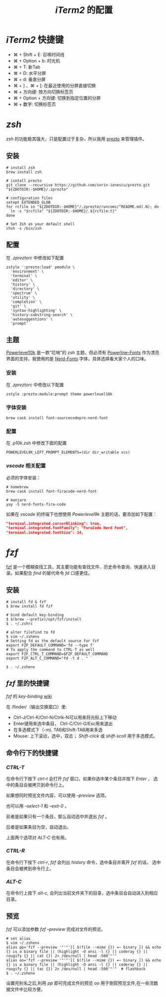 
#+TITLE: /iTerm2/ 的配置
* /iTerm2/ 快捷键
+ ⌘ + Shift + E: 召唤时间线
+ ⌘ + Option + b: 时光机
+ ⌘ + T: 新Tab
+ ⌘ + D: 水平分屏
+ ⌘ + d: 垂直分屏
+ ⌘ + ] 、⌘ + [:  在最近使用的分屏直接切换
+ ⌘ + 方向键:  按方向切换标签页
+ ⌘ + Option + 方向键:  切换到指定位置的分屏
+ ⌘ + 数字: 切换标签页
* /zsh/
/zsh/ 的功能极其强大，只是配置过于复杂，所以我用 [[https://github.com/sorin-ionescu/prezto][prezto]] 来管理插件。
** 安装
#+BEGIN_SRC shell
# install zsh
brew install zsh

# isntall prezto
git clone --recursive https://github.com/sorin-ionescu/prezto.git "${ZDOTDIR:-$HOME}/.zprezto"

# configuration files
setopt EXTENDED_GLOB
for rcfile in "${ZDOTDIR:-$HOME}"/.zprezto/runcoms/^README.md(.N); do
  ln -s "$rcfile" "${ZDOTDIR:-$HOME}/.${rcfile:t}"
done

# Set Zsh as your default shell
chsh -s /bin/zsh
#+END_SRC
** 配置
在 /.zpreztorc/ 中修改如下配置
#+BEGIN_SRC shell
zstyle ':prezto:load' pmodule \
  'environment' \
  'terminal' \
  'editor' \
  'history' \
  'directory' \
  'spectrum' \
  'utility' \
  'completion' \
  'git' \
  'syntax-highlighting' \
  'history-substring-search' \
  'autosuggestions' \
  'prompt'
#+END_SRC
** 主题
[[https://github.com/romkatv/powerlevel10k][Powerlevel10k]] 是一款“花哨”的 /zsh/ 主题。但必须有 [[https://github.com/powerline/fonts][Powerline-Fonts]] 作为漂亮界面的支持，我使用的是 [[https://github.com/ryanoasis/nerd-fonts][Nerd-Fonts]] 字体，具体选择看大家个人的口味。
*** 安装
在 /.zpreztorc/ 中修改以下配置
#+BEGIN_SRC shell
zstyle :prezto:module:prompt theme powerlevel10k
#+END_SRC
*** 字体安装
#+BEGIN_SRC shell
brew cask install font-sourcecodepro-nerd-font
#+END_SRC
*** 配置
在 /.p10k.zsh/ 中修改下面的配置
#+BEGIN_SRC shell
POWERLEVEL9K_LEFT_PROMPT_ELEMENTS=(dir dir_writable vcs)
#+END_SRC
*** /vscode/ 相关配置
必须的字体安装：
#+BEGIN_SRC shell
# homebrew
brew cask install font-firacode-nerd-font

# manjaro
yay -S nerd-fonts-fira-code
#+END_SRC

如果在 /vscode/ 的终端下也想使用 /Powerlevel9k/ 主题的话，要添加如下配置：
#+BEGIN_SRC json
"terminal.integrated.cursorBlinking": true,
"terminal.integrated.fontFamily": "FuraCode Nerd Font",
"terminal.integrated.fontSize": 14,
#+END_SRC
* /fzf/
[[https://github.com/junegunn/fzf][fzf]] 是一个模糊查找工具，其主要功能有查找文件、历史命令查询、快速进入目录。如果配合 /find/ 的替代命令 /fd/ 口感更佳。
** 安装
#+BEGIN_SRC shell
# install fd & fzf
$ brew install fd fzf

# bind default key-binding
$ $(brew --prefix)/opt/fzf/install
$ . ~/.zshrc

# alter filefind to fd
$ vim ~/.zshenv
# Setting fd as the default source for fzf
export FZF_DEFAULT_COMMAND='fd --type f'
# To apply the command to CTRL-T as well
export FZF_CTRL_T_COMMAND=$FZF_DEFAULT_COMMAND
export FZF_ALT_C_COMMAND="fd -t d . "

$ . ~/.zshenv
#+END_SRC
** /fzf/ 里的快捷键
/fzf/ 的 /key-binding/ [[https://github.com/junegunn/fzf/wiki/Configuring-shell-key-bindings][wiki]]

在 /finder/（输出交换窗口）里:
+ Ctrl-J/Ctrl-K/Ctrl-N/Ctrlk-N可以用来将光标上下移动
+ Enter键用来选中条目， Ctrl-C/Ctrl-G/Esc用来退出
+ 在多选模式下（-m), TAB和Shift-TAB用来多选
+ Mouse: 上下滚动，选中，双击； /Shift-click/ 或 /shift-scoll/ 用于多选模式。
** 命令行下的快捷键
*** /CTRL-T/
在命令行下按下 /ctrl-t/ 会打开 /fzf/ 窗口，如果你选中某个条目并按下 /Enter/ ， 选中的条目会被拷贝到命令行上。

如果想同时预览文件内容，可以使用 /--preview/ 选项。

也可以用 /--select-1/ 和 /--exit-0/ 。

前者是如果只有一个条目，那么自动选中并退出 /fzf/ 。

后者是如果条目为空，自动退出。

上面两个选项对 /ALT-C/ 也有用。
*** /CTRL-R/
在命令行下按下 /ctrl-r/, /fzf/ 会列出 /history/ 命令，选中条目并离开 /fzf/ 的话， 选中条目会被拷到命令行上。
*** /ALT-C/
在命令行上按下 /alt-c/, 会列出当前文件夹下的目录，选中条目会自动进入到相应目录。
** 预览
/fzf/ 可以添加参数 /fzf --preview/ 完成对文件的预览。

#+BEGIN_SRC shell
# set alias
$ vim ~/.zshenv
alias pp='fzf --preview '"'"'[[ $(file --mime {}) =~ binary ]] && echo {} is a binary file || (highlight -O ansi -l {} || coderay {} || rougify {} || cat {}) 2> /dev/null | head -500'"'"
alias oo='fzf --preview '"'"'[[ $(file --mime {}) =~ binary ]] && echo {} is a binary file || (highlight -O ansi -l {} || coderay {} || rougify {} || tac {}) 2> /dev/null | head -500'"'"  # flashback
$ . ~/.zshenv
#+END_SRC

设置完别名之后,利用 /pp/ 即可完成文件的预览 /oo/ 用于倒叙预览文件,在一些流数据文件中比较方便。
